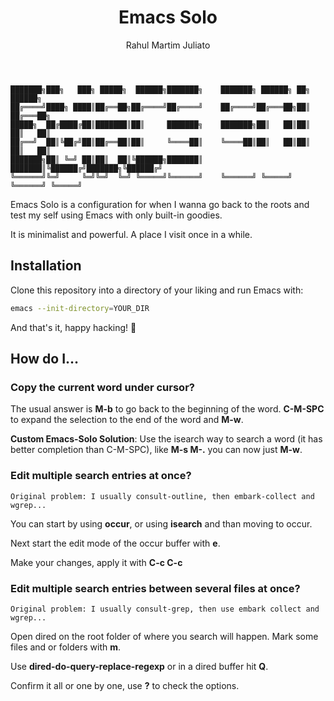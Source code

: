 #+TITLE: Emacs Solo
#+AUTHOR: Rahul Martim Juliato
#+EMAIL: rahul.juliato@gmail.com
#+OPTIONS: toc: nil

#+BEGIN_SRC elisp
███████╗███╗   ███╗ █████╗  ██████╗███████╗    ███████╗ ██████╗ ██╗      ██████╗
██╔════╝████╗ ████║██╔══██╗██╔════╝██╔════╝    ██╔════╝██╔═══██╗██║     ██╔═══██╗
█████╗  ██╔████╔██║███████║██║     ███████╗    ███████╗██║   ██║██║     ██║   ██║
██╔══╝  ██║╚██╔╝██║██╔══██║██║     ╚════██║    ╚════██║██║   ██║██║     ██║   ██║
███████╗██║ ╚═╝ ██║██║  ██║╚██████╗███████║    ███████║╚██████╔╝███████╗╚██████╔╝
╚══════╝╚═╝     ╚═╝╚═╝  ╚═╝ ╚═════╝╚══════╝    ╚══════╝ ╚═════╝ ╚══════╝ ╚═════╝
#+END_SRC

Emacs Solo is a configuration for when I wanna go back to the roots
and test my self using Emacs with only built-in goodies.

It is minimalist and powerful. A place I visit once in a while.

** Installation

Clone this repository into a directory of your liking and run Emacs
with:

#+BEGIN_SRC sh
emacs --init-directory=YOUR_DIR
#+END_SRC

And that's it, happy hacking! 🐂

** How do I...
*** Copy the current word under cursor?
The usual answer is *M-b* to go back to the beginning of the
word. *C-M-SPC* to expand the selection to the end of the word and *M-w*.

*Custom Emacs-Solo Solution*: Use the isearch way to search a word (it has
better completion than C-M-SPC), like *M-s M-.* you can now just *M-w*.

*** Edit multiple search entries at once?

#+BEGIN_SRC text
  Original problem: I usually consult-outline, then embark-collect and wgrep...
#+END_SRC

You can start by using *occur*, or using *isearch* and than moving to occur.

Next start the edit mode of the occur buffer with *e*.

Make your changes, apply it with *C-c C-c*

*** Edit multiple search entries between several files at once?

#+BEGIN_SRC text
  Original problem: I usually consult-grep, then use embark collect and wgrep...
#+END_SRC

Open dired on the root folder of where you search will happen. Mark
some files and or folders with *m*.

Use *dired-do-query-replace-regexp* or in a dired buffer hit *Q*.

Confirm it all or one by one, use *?* to check the options.
